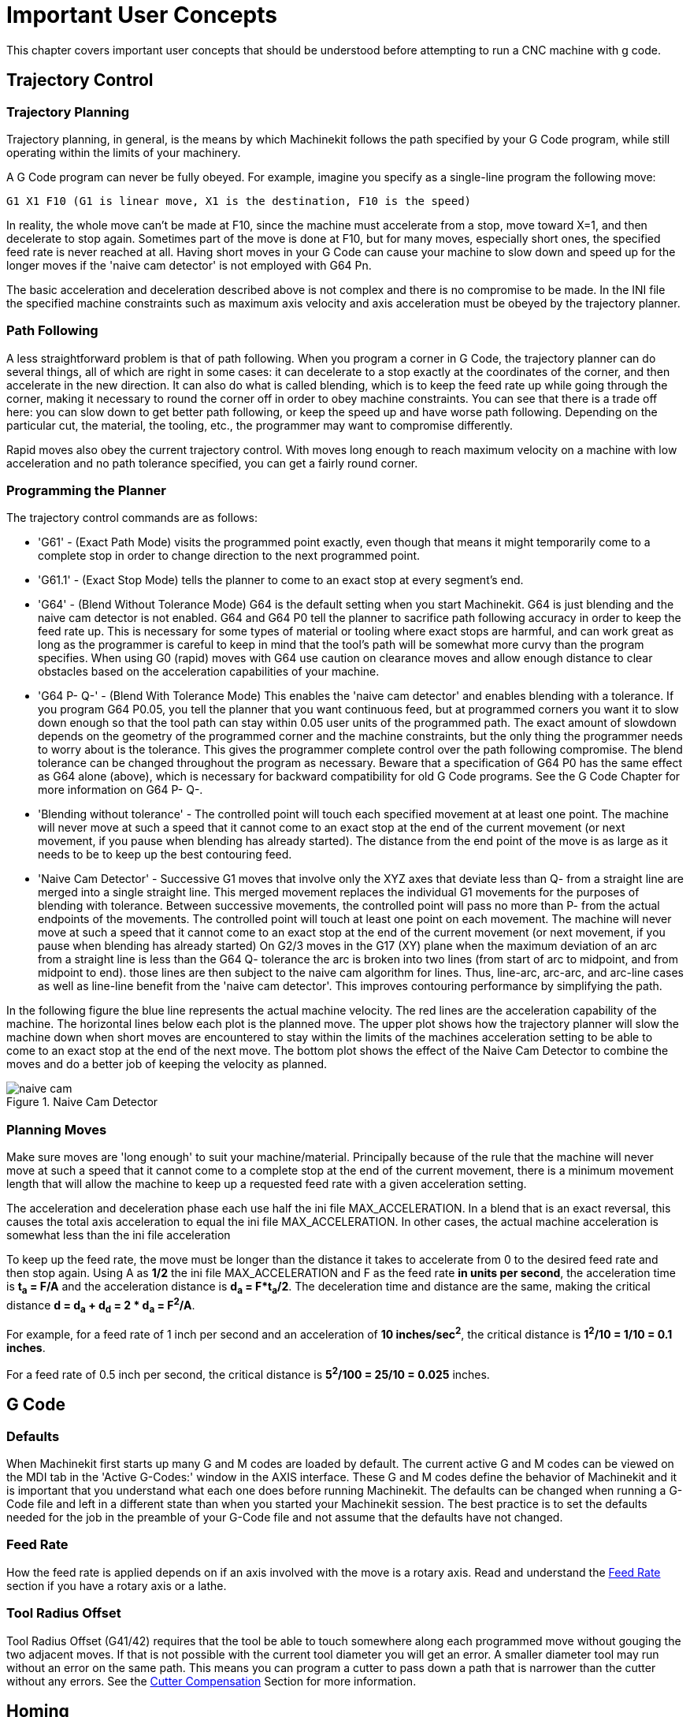 = Important User Concepts

[[cha:important-user-concepts]] (((User Concepts)))

This chapter covers important user concepts that should be understood
before attempting to run a CNC machine with g code.

[[sec:trajectory-control]]
== Trajectory Control
(((Trajectory Control)))

=== Trajectory Planning

Trajectory planning, in general, is the means by which Machinekit follows the
path specified by your G Code program, while still operating within the
limits of your machinery.

A G Code program can never be fully obeyed. For example, imagine you
specify as a single-line program the following move:

----
G1 X1 F10 (G1 is linear move, X1 is the destination, F10 is the speed)
----

In reality, the whole move can't be made at F10, since the machine
must accelerate from a stop, move toward X=1, and then decelerate to
stop again. Sometimes part of the move is done at F10, but for many
moves, especially short ones, the specified feed rate is never reached
at all. Having short moves in your G Code can cause your machine to
slow down and speed up for the longer moves if the 'naive cam detector'
is not employed with G64 Pn.

The basic acceleration and deceleration described above is not complex
and there is no compromise to be made. In the INI file the specified
machine constraints such as maximum axis velocity and axis acceleration
must be obeyed by the trajectory planner.


=== Path Following

A less straightforward problem is that of path following. When you
program a corner in G Code, the trajectory planner can do several
things, all of which are right in some cases: it can decelerate to a
stop exactly at the coordinates of the corner, and then accelerate in
the new direction. It can also do what is called blending, which is to
keep the feed rate up while going through the corner, making it
necessary to round the corner off in order to obey machine constraints.
You can see that there is a trade off here: you can slow down to get
better path following, or keep the speed up and have worse path
following. Depending on the particular cut, the material, the tooling,
etc., the programmer may want to compromise differently.

Rapid moves also obey the current trajectory control. With moves long
enough to reach maximum velocity on a machine with low acceleration and
no path tolerance specified, you can get a fairly round corner.

=== Programming the Planner(((Programming the Planner)))

The trajectory control commands are as follows:

* 'G61' - (Exact Path Mode) visits the programmed point exactly, even though
    that means it might temporarily come to a complete stop in order to
    change direction to the next programmed point. 

* 'G61.1' - (Exact Stop Mode) tells the planner to come to an exact stop at every
    segment's end. 

* 'G64' - (Blend Without Tolerance Mode) G64 is the default setting when you
    start Machinekit. G64 is just blending and the naive cam detector is not
    enabled. G64 and G64 P0 tell the planner to sacrifice path following
    accuracy in order to keep the feed rate up. This is necessary for some
    types of material or tooling where exact stops are harmful, and can
    work great as long as the programmer is careful to keep in mind that
    the tool's path will be somewhat more curvy than the program specifies.
    When using G0 (rapid) moves with G64 use caution on clearance moves and
    allow enough distance to clear obstacles based on the acceleration
    capabilities of your machine.

* 'G64 P- Q-' - (Blend With Tolerance Mode) This enables the 'naive cam detector' and
    enables blending with a tolerance. If you program G64 P0.05, you tell
    the planner that you want continuous feed, but at programmed corners
    you want it to slow down enough so that the tool path can stay within
    0.05 user units of the programmed path. The exact amount of slowdown
    depends on the geometry of the programmed corner and the machine
    constraints, but the only thing the programmer needs to worry about is
    the tolerance. This gives the programmer complete control over the path
    following compromise. The blend tolerance can be changed throughout the
    program as necessary. Beware that a specification of G64 P0 has the
    same effect as G64 alone (above), which is necessary for backward
    compatibility for old G Code programs. See the G Code Chapter for more
    information on G64 P- Q-.

* 'Blending without tolerance' - The controlled point will touch each specified movement at at least
    one point. The machine will never move at such a speed that it cannot
    come to an exact stop at the end of the current movement (or next
    movement, if you pause when blending has already started). The distance
    from the end point of the move is as large as it needs to be to keep up
    the best contouring feed.

* 'Naive Cam Detector' - Successive G1 moves that involve only the XYZ axes that deviate less
    than Q- from a straight line are merged into a single straight line.
    This merged movement replaces the individual G1 movements for the
    purposes of blending with tolerance. Between successive movements, the
    controlled point will pass no more than P- from the actual endpoints of
    the movements. The controlled point will touch at least one point on
    each movement. The machine will never move at such a speed that it
    cannot come to an exact stop at the end of the current movement (or
    next movement, if you pause when blending has already started) On G2/3
    moves in the G17 (XY) plane when the maximum deviation of an arc from a
    straight line is less than the G64 Q- tolerance the arc is broken into
    two lines (from start of arc to midpoint, and from midpoint to end).
    those lines are then subject to the naive cam algorithm for lines.
    Thus, line-arc, arc-arc, and arc-line cases as well as line-line
    benefit from the 'naive cam detector'. This improves contouring
    performance by simplifying the path. 

In the following figure the blue line represents the actual machine
velocity. The red lines are the acceleration capability of the machine.
The horizontal lines below each plot is the planned move. The upper
plot shows how the trajectory planner will slow the machine down when
short moves are encountered to stay within the limits of the machines
acceleration setting to be able to come to an exact stop at the end of
the next move. The bottom plot shows the effect of the Naive Cam
Detector to combine the moves and do a better job of keeping the
velocity as planned.

.Naive Cam Detector

image::images/naive-cam.png[align="center"]

=== Planning Moves

Make sure moves are 'long enough' to suit your machine/material.
Principally because of the rule that the machine will never move at
such a speed that it cannot come to a complete stop at the end of the
current movement, there is a minimum movement length that will allow
the machine to keep up a requested feed rate with a given acceleration
setting.

The acceleration and deceleration phase each use half the ini file
MAX_ACCELERATION. In a blend that is an exact reversal, this causes the
total axis acceleration to equal the ini file MAX_ACCELERATION. In
other cases, the actual machine acceleration is somewhat less than the
ini file acceleration

// This is a duplicate paragraph to the one below without latexmath.

To keep up the feed rate, the move must be longer than the distance it
takes to accelerate from 0 to the desired feed rate and then stop
again. Using A as *1/2* the ini file MAX_ACCELERATION 
and F as the feed rate *in units per second*, the acceleration time is 
*t~a~ = F/A* and the acceleration distance is 
*d~a~ = F*t~a~/2*. The deceleration time 
and distance are the same, making the critical distance 
*d = d~a~ + d~d~ = 2 * d~a~ = F^2^/A*. 

For example, for a feed rate of 1 inch per second and an acceleration of
*10 inches/sec^2^*, the critical distance is 
*1^2^/10 = 1/10 = 0.1 inches*.

For a feed rate of 0.5 inch per second, the critical distance is 
*5^2^/100 = 25/10 = 0.025* inches.

////
This section has been commented out until latexmath is working again.

To keep up the feed rate, the move must be longer than the distance it
takes to accelerate from 0 to the desired feed rate and then stop
again. Using A as latexmath:[$\frac{1}{2}$] the ini file MAX_ACCELERATION 
and F as the feed rate *in units per second*, the acceleration time is 
latexmath:[$ ta = \frac{F}{A} $] and the acceleration distance is 
latexmath:[$ da = \frac{1}{2} \times F \times ta $]. The deceleration time 
and distance are the same, making the critical distance 
latexmath:[$ d = da + dd = 2 \times da = \frac{F^{2}}{A} $]. 

For example, for a feed rate of 1 inch per second and an acceleration of 
latexmath:[$ 10 \frac{inch}{sec^{2}} $], the critical distance is 
latexmath:[$\frac{1^{2}}{10} = \frac{1}{10} = 0.1$] inch. 
For a feed rate of 0.5 inch per second, the critical distance is 
latexmath:[$ \frac{0.5^{2}}{10} = \frac{0.25}{10} = 0.025$] inch.
////

== G Code

=== Defaults

When Machinekit first starts up many G and M codes are loaded by default. The
current active G and M codes can be viewed on the MDI tab in the
'Active G-Codes:' window in the AXIS interface. These G and M codes
define the behavior of Machinekit and it is important that you understand what
each one does before running Machinekit. The defaults can be changed when
running a G-Code file and left in a different state than when you
started your Machinekit session. The best practice is to set the defaults
needed for the job in the preamble of your G-Code file and not assume
that the defaults have not changed. 

=== Feed Rate

How the feed rate is applied depends on if an axis involved with the
move is a rotary axis. Read and understand the <<sub:feed-rate,Feed Rate>>
section if you have a rotary axis or a lathe.

=== Tool Radius Offset

Tool Radius Offset (G41/42) requires that the tool be able to touch
somewhere along each programmed move without gouging the two adjacent
moves. If that is not possible with the current tool diameter you will
get an error. A smaller diameter tool may run without an error on the
same path. This means you can program a cutter to pass down a path that
is narrower than the cutter without any errors. See the 
<<sec:cutter-compensation,Cutter Compensation>> Section
for more information.

== Homing

After starting Machinekit each axis must be homed prior to running a program
or running a MDI command. 

If your machine does not have home switches a match mark on each axis
can aid in homing the machine coordinates to the same place each time.

Once homed your soft limits that are set in the ini file will be used.

If you want to deviate from the default behavior, or want to use the
Mini interface you will need to set the option NO_FORCE_HOMING = 1 in
the [TRAJ] section of your ini file. More information on homing can be
found in the Integrator Manual.

== Tool Changes

There are several options when doing manual tool changes. See the
[EMCIO] section of the Integrator Manual for information on
configuration of these options. Also see the G28 and G30 section of the
User Manual.

== Coordinate Systems

The Coordinate Systems can be confusing at first. Before running a CNC
machine you must understand the basics of the coordinate systems used
by Machinekit. In depth information on the Machinekit Coordinate Systems
is in the <<cha:coordinate-system,Coordinate System>> Section of this
manual.

=== G53 Machine Coordinate

When you home Machinekit you set the G53 Machine Coordinate System to 0 for
each axis homed.

 - No other coordinate systems or tool offsets are changed by homing. 

The only time you move in the G53 machine coordinate system is when
you program a G53 on the same line as a move. Normally you are in the
G54 coordinate system.

=== G54-59.3 User Coordinates

Normally you use the G54 Coordinate System. When an offset is applied
to a current user coordinate system a small blue ball with lines will
be at the machine origin when your DRO is displaying 'Position:
Relative Actual' in Axis. If your offsets are temporary use the Zero
Coordinate System from the Machine menu or program 'G10 L2 P1 X0 Y0 Z0'
at the end of your G Code file. Change the 'P' number to suit the
coordinate system you wish to clear the offset in.

 -  Offsets stored in a user coordinate system are retained when Machinekit is
   shut down.
 -  Using the 'Touch Off' button in Axis sets an offset for the chosen
   User Coordinate System.

=== When You're Lost

If you're having trouble getting 0,0,0 on the DRO when you think you
should, you may have some offsets programmed in and need to remove
them.

 - Move to the Machine origin with G53 G0 X0 Y0 Z0
 - Clear any G92 offset with G92.1
 - Use the G54 coordinate system with G54
 - Set the G54 coordinate system to be the same as the 
   machine coordinate system with G10 L2 P1 X0 Y0 Z0 R0
 - Turn off tool offsets with G49
 - Turn on the Relative Coordinate Display from the menu

Now you should be at the machine origin X0 Y0 Z0 and the relative
coordinate system should be the same as the machine coordinate system.

== Machine Configurations

The following diagram shows a typical mill showing direction of travel
of the tool and the mill table and limit switches. Notice how the mill table
moves in the opposite direction of the Cartesian coordinate system arrows
shown by the 'Tool Direction' image. This makes the 'tool' move in the
correct direction in relation to the material.

.Mill Configuration
image::images/mill-diagram.png[align="center"]

The following diagram shows a typical lathe showing direction of travel
of the tool and limit switches.

.Lathe Configuration
image::images/lathe-diagram.png[align="center"]
